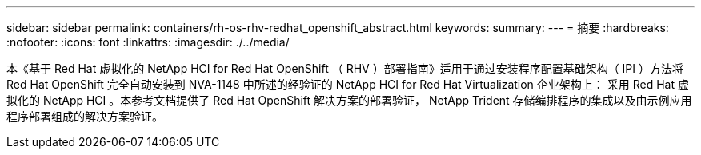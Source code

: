 ---
sidebar: sidebar 
permalink: containers/rh-os-rhv-redhat_openshift_abstract.html 
keywords:  
summary:  
---
= 摘要
:hardbreaks:
:nofooter: 
:icons: font
:linkattrs: 
:imagesdir: ./../media/


[role="lead"]
本《基于 Red Hat 虚拟化的 NetApp HCI for Red Hat OpenShift （ RHV ）部署指南》适用于通过安装程序配置基础架构（ IPI ）方法将 Red Hat OpenShift 完全自动安装到 NVA-1148 中所述的经验证的 NetApp HCI for Red Hat Virtualization 企业架构上： 采用 Red Hat 虚拟化的 NetApp HCI 。本参考文档提供了 Red Hat OpenShift 解决方案的部署验证， NetApp Trident 存储编排程序的集成以及由示例应用程序部署组成的解决方案验证。
